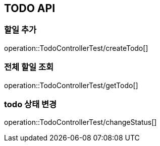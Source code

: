 [[TODO-API]]
== TODO API

[[Create-TODO]]
=== 할일 추가
operation::TodoControllerTest/createTodo[]

=== 전체 할일 조회
operation::TodoControllerTest/getTodo[]

=== todo 상태 변경
operation::TodoControllerTest/changeStatus[]
